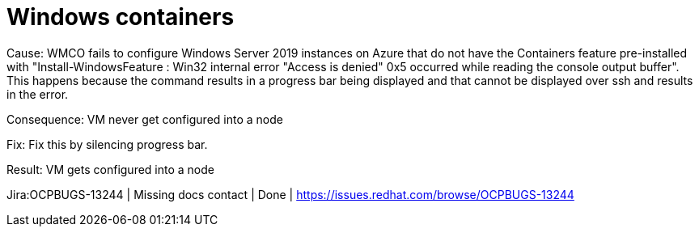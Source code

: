 [id="bug-fixes-windows-containers"]
= Windows containers



// A note that explains why some links aren't clickable. You can override the attribute in your manual doc files.
ifndef::fn-private[]
:fn-private: pass:c,q[footnote:private[This ticket is not publicly accessible. Therefore, the release note does not include a link to the ticket.]]
endif::[]


[id="Jira-OCPBUGS-13244"]
Cause: WMCO fails to configure Windows Server 2019 instances on Azure that do not have the Containers feature pre-installed with "Install-WindowsFeature : Win32 internal error "Access is denied" 0x5
occurred while reading the console output buffer". This happens because the command results in a progress bar being displayed and that cannot
be displayed over ssh and results in the error. 

Consequence: VM never get configured into a node

Fix: Fix this by silencing progress bar.

Result: VM gets configured into a node

Jira:OCPBUGS-13244 | Missing docs contact | Done | link:https://issues.redhat.com/browse/OCPBUGS-13244[]
